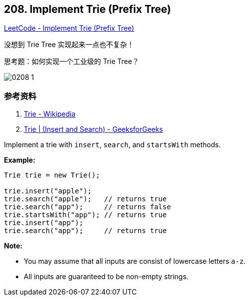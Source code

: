 == 208. Implement Trie (Prefix Tree)

https://leetcode.com/problems/implement-trie-prefix-tree/[LeetCode - Implement Trie (Prefix Tree)]

没想到 Trie Tree 实现起来一点也不复杂！

思考题：如何实现一个工业级的 Trie Tree？

image::images/0208-1.png[]

=== 参考资料

. https://en.wikipedia.org/wiki/Trie[Trie - Wikipedia]
. https://www.geeksforgeeks.org/trie-insert-and-search/[Trie | (Insert and Search) - GeeksforGeeks]

Implement a trie with `insert`, `search`, and `startsWith` methods.

*Example:*

[subs="verbatim,quotes,macros"]
----
Trie trie = new Trie();

trie.insert("apple");
trie.search("apple");   // returns true
trie.search("app");     // returns false
trie.startsWith("app"); // returns true
trie.insert("app");   
trie.search("app");     // returns true
----

*Note:*


* You may assume that all inputs are consist of lowercase letters `a-z`.
* All inputs are guaranteed to be non-empty strings.


